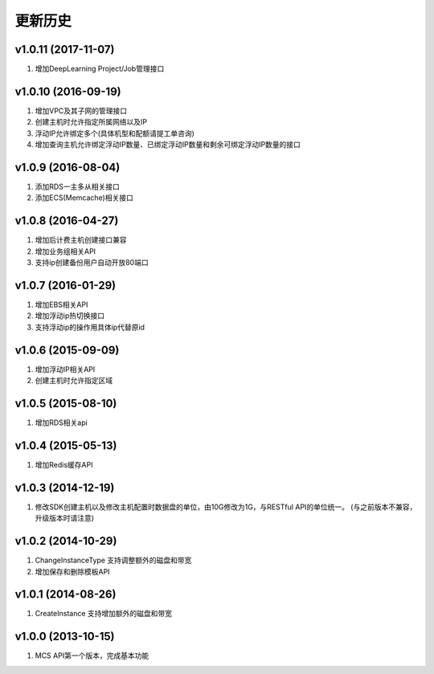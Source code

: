 更新历史
========
v1.0.11 (2017-11-07)
-------------------
1. 增加DeepLearning Project/Job管理接口

v1.0.10 (2016-09-19)
-------------------
1. 增加VPC及其子网的管理接口
2. 创建主机时允许指定所属网络以及IP
3. 浮动IP允许绑定多个(具体机型和配额请提工单咨询)
4. 增加查询主机允许绑定浮动IP数量、已绑定浮动IP数量和剩余可绑定浮动IP数量的接口

v1.0.9 (2016-08-04)
-------------------
1. 添加RDS一主多从相关接口
2. 添加ECS(Memcache)相关接口

v1.0.8 (2016-04-27)
-------------------
1. 增加后计费主机创建接口兼容
2. 增加业务组相关API
3. 支持ip创建备份用户自动开放80端口

v1.0.7 (2016-01-29)
-------------------
1. 增加EBS相关API
2. 增加浮动ip热切换接口
3. 支持浮动ip的操作用具体ip代替原id

v1.0.6 (2015-09-09)
-------------------
1. 增加浮动IP相关API
2. 创建主机时允许指定区域

v1.0.5 (2015-08-10)
-------------------
1. 增加RDS相关api

v1.0.4 (2015-05-13)
-------------------
1. 增加Redis缓存API

v1.0.3 (2014-12-19)
-------------------
1. 修改SDK创建主机以及修改主机配置时数据盘的单位，由10G修改为1G，与RESTful API的单位统一。 (与之前版本不兼容，升级版本时请注意)

v1.0.2 (2014-10-29)
-------------------
1. ChangeInstanceType 支持调整额外的磁盘和带宽
2. 增加保存和删除模板API

v1.0.1 (2014-08-26)
-------------------
1. CreateInstance 支持增加额外的磁盘和带宽


v1.0.0 (2013-10-15)
-------------------
1. MCS API第一个版本，完成基本功能

